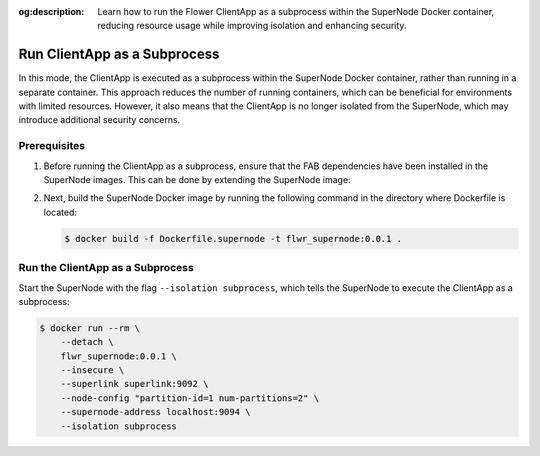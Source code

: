 :og:description: Learn how to run the Flower ClientApp as a subprocess within the SuperNode Docker container, reducing resource usage while improving isolation and enhancing security.

.. title:: How-to Tutorial: Run ClientApp as a Subprocess in Flower

.. meta::
   :description: Learn how to run the Flower ClientApp as a subprocess within the SuperNode Docker container, reducing resource usage while improving isolation and enhancing security.

Run ClientApp as a Subprocess
=============================

In this mode, the ClientApp is executed as a subprocess within the SuperNode Docker container,
rather than running in a separate container. This approach reduces the number of running containers,
which can be beneficial for environments with limited resources. However, it also means that the
ClientApp is no longer isolated from the SuperNode, which may introduce additional security
concerns.

Prerequisites
-------------

#. Before running the ClientApp as a subprocess, ensure that the FAB dependencies have been installed
   in the SuperNode images. This can be done by extending the SuperNode image:

   .. code-block:: dockerfile
      :caption: Dockerfile.supernode
      :linenos:
      :substitutions:

      FROM flwr/supernode:|stable_flwr_version|

      WORKDIR /app
      COPY pyproject.toml .
      RUN sed -i 's/.*flwr\[simulation\].*//' pyproject.toml \
          && python -m pip install -U --no-cache-dir .

      ENTRYPOINT ["flower-supernode"]

#. Next, build the SuperNode Docker image by running the following command in the directory where
   Dockerfile is located:

   .. code-block:: shell

      $ docker build -f Dockerfile.supernode -t flwr_supernode:0.0.1 .


Run the ClientApp as a Subprocess
---------------------------------

Start the SuperNode with the flag ``--isolation subprocess``, which tells the SuperNode to execute
the ClientApp as a subprocess:

.. code-block:: shell

   $ docker run --rm \
       --detach \
       flwr_supernode:0.0.1 \
       --insecure \
       --superlink superlink:9092 \
       --node-config "partition-id=1 num-partitions=2" \
       --supernode-address localhost:9094 \
       --isolation subprocess
